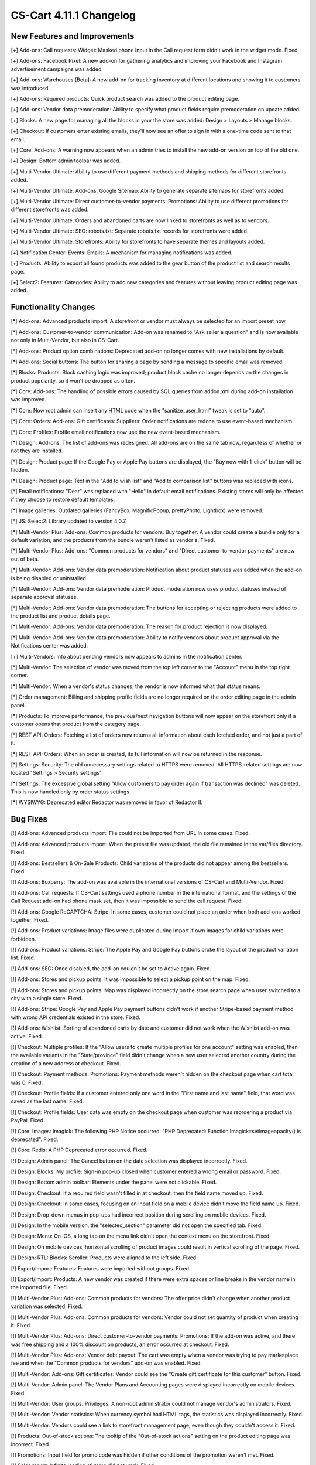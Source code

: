 ************************
CS-Cart 4.11.1 Changelog
************************

=============================
New Features and Improvements
=============================

[+] Add-ons: Call requests: Widget: Masked phone input in the Call request form didn't work in the widget mode. Fixed.

[+] Add-ons: Facebook Pixel: A new add-on for gathering analytics and improving your Facebook and Instagram advertisement campaigns was added.

[+] Add-ons: Warehouses [Beta]: A new add-on for tracking inventory at different locations and showing it to customers was introduced.

[+] Add-ons: Required products: Quick product search was added to the product editing page.

[+] Add-ons: Vendor data premoderation: Ability to specify what product fields require premoderation on update added.

[+] Blocks: A new page for managing all the blocks in your the store was added: Design > Layouts > Manage blocks.

[+] Checkout: If customers enter existing emails, they'll now see an offer to sign in with a one-time code sent to that email.

[+] Core: Add-ons: A warning now appears when an admin tries to install the new add-on version on top of the old one.

[+] Design: Bottom admin toolbar was added.

[+] Multi-Vendor Ultimate: Ability to use different payment methods and shipping methods for different storefronts added.

[+] Multi-Vendor Ultimate: Add-ons: Google Sitemap: Ability to generate separate sitemaps for storefronts added.

[+] Multi-Vendor Ultimate: Direct customer-to-vendor payments: Promotions: Ability to use different promotions for different storefronts was added.

[+] Multi-Vendor Ultimate: Orders and abandoned carts are now linked to storefronts as well as to vendors.

[+] Multi-Vendor Ultimate: SEO: robots.txt: Separate robots.txt records for storefronts were added.

[+] Multi-Vendor Ultimate: Storefronts: Ability for storefronts to have separate themes and layouts added.

[+] Notification Center: Events: Emails: A mechanism for managing notifications was added.

[+] Products: Ability to export all found products was added to the gear button of the product list and search results page.

[+] Select2: Features: Categories: Ability to add new categories and features without leaving product editing page was added.

=====================
Functionality Changes
=====================

[*] Add-ons: Advanced products import: A storefront or vendor must always be selected for an import preset now.

[*] Add-ons: Customer-to-vendor communication: Add-on was renamed to "Ask seller a question" and is now available not only in Multi-Vendor, but also in CS-Cart.

[*] Add-ons: Product option combinations: Deprecated add-on no longer comes with new installations by default.

[*] Add-ons: Social buttons: The button for sharing a page by sending a message to specific email was removed.

[*] Blocks: Products: Block caching logic was improved; product block cache no longer depends on the changes in product popularity, so it won't be dropped as often.

[*] Core: Add-ons: The handling of possible errors caused by SQL queries from addon.xml during add-on installation was improved.

[*] Core: Now root admin can insert any HTML code when the "sanitize_user_html" tweak is set to "auto".

[*] Core: Orders: Add-ons: Gift certificates: Suppliers: Order notifications are redone to use event-based mechanism.

[*] Core: Profiles: Profile email notifications now use the new event-based mechanism.

[*] Design: Add-ons: The list of add-ons was redesigned. All add-ons are on the same tab now, regardless of whether or not they are installed.

[*] Design: Product page: If the Google Pay or Apple Pay buttons are displayed, the "Buy now with 1-click" button will be hidden.

[*] Design: Product page: Text in the "Add to wish list" and "Add to comparison list" buttons was replaced with icons.

[*] Email notifications: "Dear" was replaced with "Hello" in default email notifications. Existing stores will only be affected if they choose to restore default templates.

[*] Image galleries: Outdated galleries (FancyBox, MagnificPopup, prettyPhoto, Lightbox) were removed.

[*] JS: Select2: Library updated to version 4.0.7.

[*] Multi-Vendor Plus: Add-ons: Common products for vendors: Buy together: A vendor could create a bundle only for a default variation, and the products from the bundle weren't listed as vendor's. Fixed.

[*] Multi-Vendor Plus: Add-ons: "Common products for vendors" and "Direct customer-to-vendor payments" are now out of beta.

[*] Multi-Vendor: Add-ons: Vendor data premoderation: Notification about product statuses was added when the add-on is being disabled or uninstalled.

[*] Multi-Vendor: Add-ons: Vendor data premoderation: Product moderation now uses product statuses instead of separate approval statuses.

[*] Multi-Vendor: Add-ons: Vendor data premoderation: The buttons for accepting or rejecting products were added to the product list and product details page.

[*] Multi-Vendor: Add-ons: Vendor data premoderation: The reason for product rejection is now displayed.

[*] Multi-Vendor: Add-ons: Vendor data premoderation: Ability to notify vendors about product approval via the Notifications center was added.

[+] Multi-Vendors: Info about pending vendors now appears to admins in the notification center.

[*] Multi-Vendor: The selection of vendor was moved from the top left corner to the "Account" menu in the top right corner.

[*] Multi-Vendor: When a vendor's status changes, the vendor is now informed what that status means.

[*] Order management: Billing and shipping profile fields are no longer required on the order editing page in the admin panel.

[*] Products: To improve performance, the previous/next navigation buttons will now appear on the storefront only if a customer opens that product from the category page.

[*] REST API: Orders: Fetching a list of orders now returns all information about each fetched order, and not just a part of it.

[*] REST API: Orders: When an order is created, its full information will now be returned in the response.

[*] Settings: Security: The old unnecessary settings related to HTTPS were removed. All HTTPS-related settings are now located "Settings > Security settings".

[*] Settings: The excessive global setting "Allow customers to pay order again if transaction was declined" was deleted. This is now handled only by order status settings.

[*] WYSIWYG: Deprecated editor Redactor was removed in favor of Redactor II.

=========
Bug Fixes
=========

[!] Add-ons: Advanced products import: File could not be imported from URL in some cases. Fixed.

[!] Add-ons: Advanced products import: When the preset file was updated, the old file remained in the var/files directory. Fixed.

[!] Add-ons: Bestsellers & On-Sale Products: Child variations of the products did not appear among the bestsellers. Fixed.

[!] Add-ons: Boxberry: The add-on was available in the international versions of CS-Cart and Multi-Vendor. Fixed.

[!] Add-ons: Call requests: If CS-Cart settings used a phone number in the international format, and the settings of the Call Request add-on had phone mask set, then it was impossible to send the call request. Fixed.

[!] Add-ons: Google ReCAPTCHA: Stripe: In some cases, customer could not place an order when both add-ons worked together. Fixed.

[!] Add-ons: Product variations: Image files were duplicated during import if own images for child variations were forbidden.

[!] Add-ons: Product variations: Stripe: The Apple Pay and Google Pay buttons broke the layout of the product variation list. Fixed.

[!] Add-ons: SEO: Once disabled, the add-on couldn't be set to Active again. Fixed.

[!] Add-ons: Stores and pickup points: It was impossible to select a pickup point on the map. Fixed.

[!] Add-ons: Stores and pickup points: Map was displayed incorrectly on the store search page when user switched to a city with a single store. Fixed.

[!] Add-ons: Stripe: Google Pay and Apple Pay payment buttons didn't work if another Stripe-based payment method with wrong API credentials existed in the store. Fixed.

[!] Add-ons: Wishlist: Sorting of abandoned carts by date and customer did not work when the Wishlist add-on was active. Fixed.

[!] Checkout: Multiple profiles: If the "Allow users to create multiple profiles for one account" setting was enabled, then the available variants in the "State/province" field didn't change when a new user selected another country during the creation of a new address at checkout. Fixed.

[!] Checkout: Payment methods: Promotions: Payment methods weren't hidden on the checkout page when cart total was 0. Fixed.

[!] Checkout: Profile fields: If a customer entered only one word in the "First name and last name" field, that word was saved as the last name. Fixed.

[!] Checkout: Profile fields: User data was empty on the checkout page when customer was reordering a product via PayPal. Fixed.

[!] Core: Images: Imagick: The following PHP Notice occurred: "PHP Deprecated: Function Imagick::setimageopacity() is deprecated". Fixed.

[!] Core: Redis: A PHP Deprecated error occurred. Fixed.

[!] Design: Admin panel: The Cancel button on the date selection was displayed incorrectly. Fixed.

[!] Design: Blocks: My profile: Sign-in pop-up closed when customer entered a wrong email or password. Fixed.

[!] Design: Bottom admin toolbar: Elements under the panel were not clickable. Fixed.

[!] Design: Checkout: If a required field wasn't filled in at checkout, then the field name moved up. Fixed.

[!] Design: Checkout: In some cases, focusing on an input field on a mobile device didn't move the field name up. Fixed.

[!] Design: Drop-down menus in pop-ups had incorrect position during scrolling on mobile devices. Fixed.

[!] Design: In the mobile version, the "selected_section" parameter did not open the specified tab. Fixed.

[!] Design: Menu: On iOS, a long tap on the menu link didn't open the context menu on the storefront. Fixed.

[!] Design: On mobile devices, horizontal scrolling of product images could result in vertical scrolling of the page. Fixed.

[!] Design: RTL: Blocks: Scroller: Products were aligned to the left side. Fixed.

[!] Export/Import: Features: Features were imported without groups. Fixed.

[!] Export/Import: Products: A new vendor was created if there were extra spaces or line breaks in the vendor name in the imported file. Fixed.

[!] Multi-Vendor Plus: Add-ons: Common products for vendors: The offer price didn't change when another product variation was selected. Fixed.

[!] Multi-Vendor Plus: Add-ons: Common products for vendors: Vendor could not set quantity of product when creating it. Fixed.

[!] Multi-Vendor Plus: Add-ons: Direct customer-to-vendor payments: Promotions: If the add-on was active, and there was free shipping and a 100% discount on products, an error occurred at checkout. Fixed.

[!] Multi-Vendor Plus: Add-ons: Vendor debt payout: The cart was empty when a vendor was trying to pay marketplace fee and when the "Common products for vendors" add-on was enabled. Fixed.

[!] Multi-Vendor: Add-ons: Gift certificates: Vendor could see the "Create gift certificate for this customer" button. Fixed.

[!] Multi-Vendor: Admin panel: The Vendor Plans and Accounting pages were displayed incorrectly on mobile devices. Fixed.

[!] Multi-Vendor: User groups: Privileges: A non-root administrator could not manage vendor's administrators. Fixed.

[!] Multi-Vendor: Vendor statistics: When currency symbol had HTML tags, the statistics was displayed incorrectly. Fixed.

[!] Multi-Vendor: Vendors could see a link to storefront management page, even though they couldn't access it. Fixed.

[!] Products: Out-of-stock actions: The tooltip of the "Out-of-stock actions" setting on the product editing page was incorrect. Fixed.

[!] Promotions: Input field for promo code was hidden if other conditions of the promotion weren't met. Fixed.

[!] Sales report: Infinite loading of items did not work. Fixed.

[!] Select2: Clicking on the input field erased the entered text. Fixed.

[!] Users: Search by phone number didn't return a user if formatting of the number was different. Fixed.
